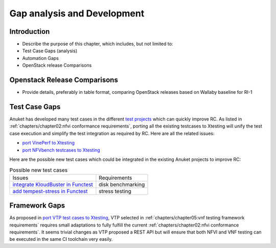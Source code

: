 Gap analysis and Development
============================

Introduction
------------

-  Describe the purpose of this chapter, which includes, but not limited
   to:
-  Test Case Gaps (analysis)
-  Automation Gaps
-  OpenStack release Comparisons

Openstack Release Comparisons
-----------------------------

-  Provide details, preferably in table format, comparing OpenStack
   releases based on Wallaby baseline for RI-1

Test Case Gaps
--------------

Anuket has developed many test cases in the different `test
projects <https://wiki.opnfv.org/display/testing/TestPerf>`__ which can
quickly improve RC. As listed in
:ref:`chapters/chapter02:nfvi conformance requirements`,
porting all the existing testcases to Xtesting will unify the test case
execution and simplify the test integration as required by RC. Here are all the
related issues:

-  `port VinePerf to
   Xtesting <https://github.com/cntt-n/CNTT/issues/511>`__
-  `port NFVbench testcases to
   Xtesting <https://github.com/cntt-n/CNTT/issues/865>`__

Here are the possible new test cases which could be integrated in the
existing Anuket projects to improve RC:

.. list-table:: Possible new test cases
   :widths: auto

   * - Issues
     - Requirements
   * - `integrate KloudBuster in Functest
       <https://github.com/cntt-n/CNTT/issues/508>`__
     - disk benchmarking
   * - `add tempest-stress in Functest
       <https://github.com/cntt-n/CNTT/issues/916>`__
     - stress testing

Framework Gaps
--------------

As proposed in `port VTP test cases to
Xtesting <https://github.com/cntt-n/CNTT/issues/917>`__, VTP selected in
:ref:`chapters/chapter05:vnf testing framework requirements`
requires small adaptations to fully fulfill the current
:ref:`chapters/chapter02:nfvi conformance requirements`.
It seems trivial changes as VTP proposed a REST API but will ensure that both
NFVI and VNF testing can be executed in the same CI toolchain very easily.
